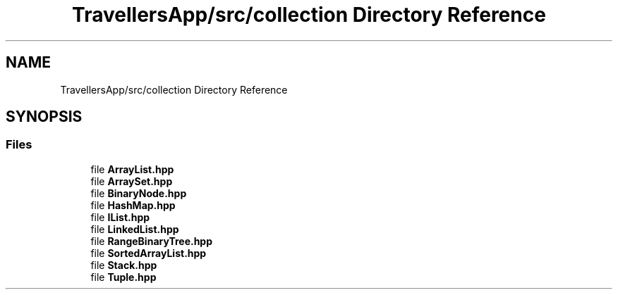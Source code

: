 .TH "TravellersApp/src/collection Directory Reference" 3 "Wed Jun 10 2020" "Version 1.0" "Traveller's App" \" -*- nroff -*-
.ad l
.nh
.SH NAME
TravellersApp/src/collection Directory Reference
.SH SYNOPSIS
.br
.PP
.SS "Files"

.in +1c
.ti -1c
.RI "file \fBArrayList\&.hpp\fP"
.br
.ti -1c
.RI "file \fBArraySet\&.hpp\fP"
.br
.ti -1c
.RI "file \fBBinaryNode\&.hpp\fP"
.br
.ti -1c
.RI "file \fBHashMap\&.hpp\fP"
.br
.ti -1c
.RI "file \fBIList\&.hpp\fP"
.br
.ti -1c
.RI "file \fBLinkedList\&.hpp\fP"
.br
.ti -1c
.RI "file \fBRangeBinaryTree\&.hpp\fP"
.br
.ti -1c
.RI "file \fBSortedArrayList\&.hpp\fP"
.br
.ti -1c
.RI "file \fBStack\&.hpp\fP"
.br
.ti -1c
.RI "file \fBTuple\&.hpp\fP"
.br
.in -1c
